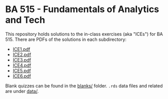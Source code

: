 * BA 515 - Fundamentals of Analytics and Tech
This repository holds solutions to the in-class exercises (aka "ICEs") for BA 515.  There are PDFs of the solutions in each subdirectory:

- [[https://github.com/nathanvy/BA515/blob/master/ICE1/ice1.pdf][ICE1.pdf]]
- [[https://github.com/nathanvy/BA515/blob/master/ICE2/ice2.pdf][ICE2.pdf]]
- [[https://github.com/nathanvy/BA515/blob/master/ICE3/ice3.pdf][ICE3.pdf]]
- [[https://github.com/nathanvy/BA515/blob/master/ICE4/ice4.pdf][ICE4.pdf]]
- [[https://github.com/nathanvy/BA515/blob/master/ICE5/ice5.pdf][ICE5.pdf]]
- [[https://github.com/nathanvy/BA515/blob/master/ICE6/ice6.pdf][ICE6.pdf]]

Blank quizzes can be found in the [[https://github.com/nathanvy/BA515/blob/master/blanks/][blanks/]] folder.  ~.rds~ data files and related are under [[https://github.com/nathanvy/BA515/blob/master/data/][data/]].
